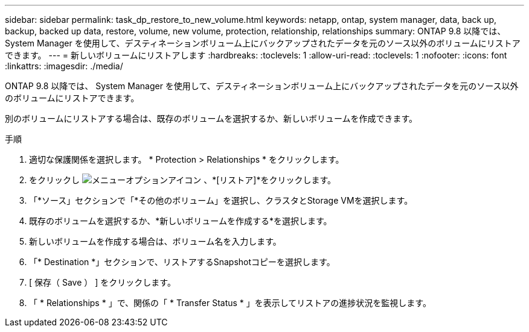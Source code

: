 ---
sidebar: sidebar 
permalink: task_dp_restore_to_new_volume.html 
keywords: netapp, ontap, system manager, data, back up, backup, backed up data, restore, volume, new volume, protection, relationship, relationships 
summary: ONTAP 9.8 以降では、 System Manager を使用して、デスティネーションボリューム上にバックアップされたデータを元のソース以外のボリュームにリストアできます。 
---
= 新しいボリュームにリストアします
:hardbreaks:
:toclevels: 1
:allow-uri-read: 
:toclevels: 1
:nofooter: 
:icons: font
:linkattrs: 
:imagesdir: ./media/


[role="lead"]
ONTAP 9.8 以降では、 System Manager を使用して、デスティネーションボリューム上にバックアップされたデータを元のソース以外のボリュームにリストアできます。

別のボリュームにリストアする場合は、既存のボリュームを選択するか、新しいボリュームを作成できます。

.手順
. 適切な保護関係を選択します。 * Protection > Relationships * をクリックします。
. をクリックし image:icon_kabob.gif["メニューオプションアイコン"] 、*[リストア]*をクリックします。
. 「*ソース」セクションで「*その他のボリューム」を選択し、クラスタとStorage VMを選択します。
. 既存のボリュームを選択するか、*新しいボリュームを作成する*を選択します。
. 新しいボリュームを作成する場合は、ボリューム名を入力します。
. 「* Destination *」セクションで、リストアするSnapshotコピーを選択します。
. [ 保存（ Save ） ] をクリックします。
. 「 * Relationships * 」で、関係の「 * Transfer Status * 」を表示してリストアの進捗状況を監視します。

